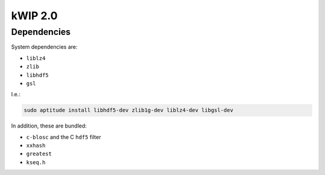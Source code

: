 ========
kWIP 2.0
========

Dependencies
^^^^^^^^^^^^

System dependencies are:

- ``liblz4``
- ``zlib``
- ``libhdf5``
- ``gsl``

I.e.:

.. code-block:: shell

    sudo aptitude install libhdf5-dev zlib1g-dev liblz4-dev libgsl-dev

In addition, these are bundled:

- ``c-blosc`` and the C ``hdf5`` filter
- ``xxhash``
- ``greatest``
- ``kseq.h``

